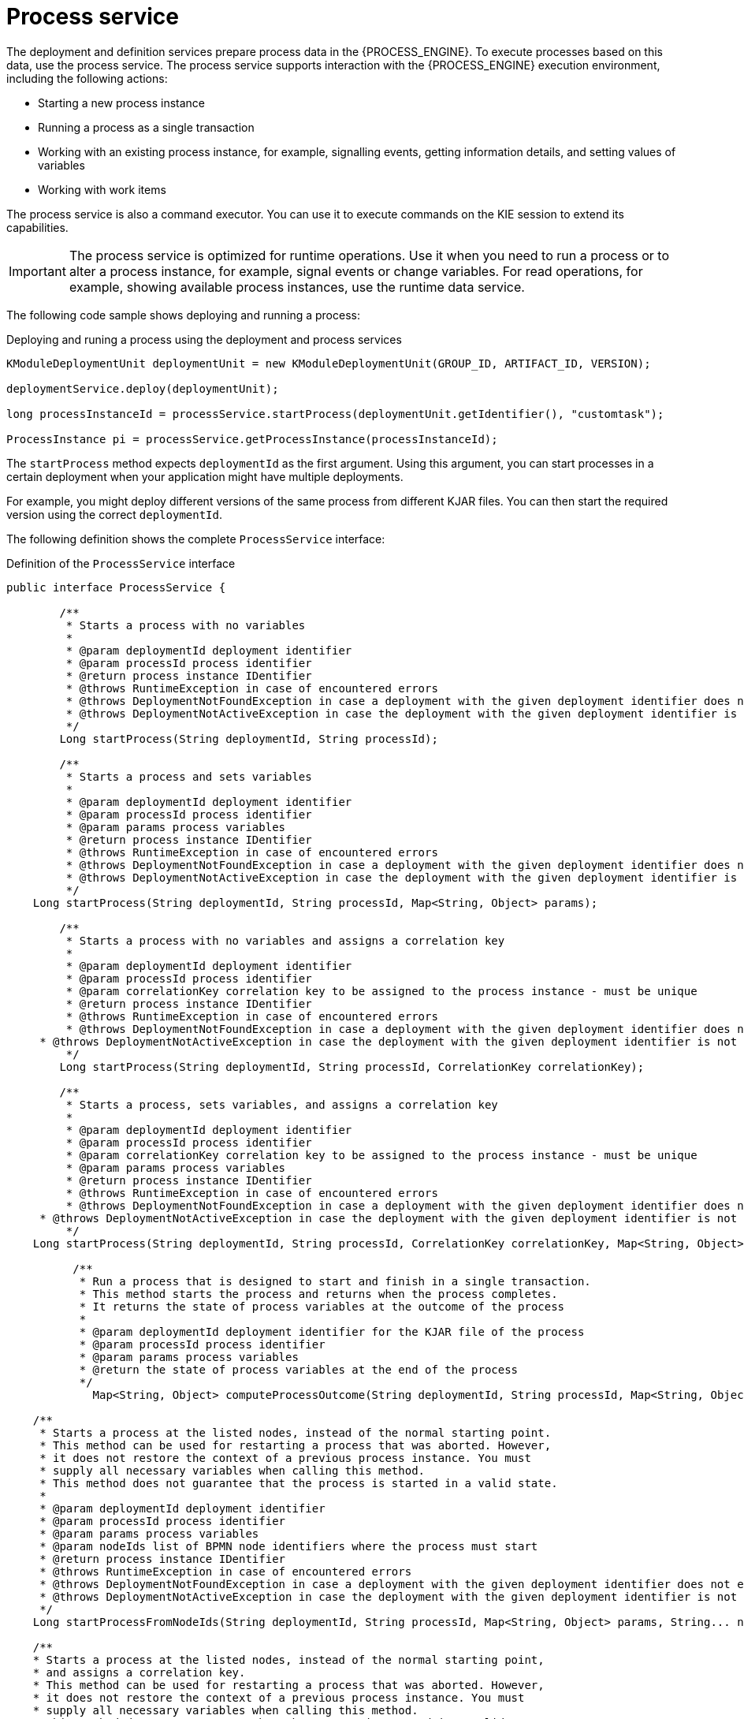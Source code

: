 [id='service-process-con_{context}']
= Process service

The deployment and definition services prepare process data in the {PROCESS_ENGINE}. To execute processes based on this data, use the process service. The process service supports interaction with the {PROCESS_ENGINE} execution environment, including the following actions:

* Starting a new process instance
* Running a process as a single transaction
* Working with an existing process instance, for example, signalling events, getting information details, and setting values of variables
* Working with work items

The process service is also a command executor. You can use it to execute commands on the KIE session to extend its capabilities.

[IMPORTANT]
====
The process service is optimized for runtime operations. Use it when you need to run a process or to alter a process instance, for example, signal events or change variables. For read operations, for example, showing available process instances, use the runtime data service.
====

The following code sample shows deploying and running a process:

.Deploying and runing a process using the deployment and process services
[source,java]
----
KModuleDeploymentUnit deploymentUnit = new KModuleDeploymentUnit(GROUP_ID, ARTIFACT_ID, VERSION);

deploymentService.deploy(deploymentUnit);

long processInstanceId = processService.startProcess(deploymentUnit.getIdentifier(), "customtask");

ProcessInstance pi = processService.getProcessInstance(processInstanceId);
----

The `startProcess` method expects `deploymentId` as the first argument. Using this argument, you can start processes in a certain deployment when your application might have multiple deployments.

For example, you might deploy different versions of the same process from different KJAR files. You can then start the required version using the correct `deploymentId`.

The following definition shows the complete `ProcessService` interface:

.Definition of the `ProcessService` interface
[source,java]
----
public interface ProcessService {

	/**
	 * Starts a process with no variables
	 *
	 * @param deploymentId deployment identifier
	 * @param processId process identifier
	 * @return process instance IDentifier
	 * @throws RuntimeException in case of encountered errors
	 * @throws DeploymentNotFoundException in case a deployment with the given deployment identifier does not exist
	 * @throws DeploymentNotActiveException in case the deployment with the given deployment identifier is not active
	 */
	Long startProcess(String deploymentId, String processId);

	/**
	 * Starts a process and sets variables
	 *
	 * @param deploymentId deployment identifier
	 * @param processId process identifier
	 * @param params process variables
	 * @return process instance IDentifier
	 * @throws RuntimeException in case of encountered errors
	 * @throws DeploymentNotFoundException in case a deployment with the given deployment identifier does not exist
	 * @throws DeploymentNotActiveException in case the deployment with the given deployment identifier is not active
	 */
    Long startProcess(String deploymentId, String processId, Map<String, Object> params);

	/**
	 * Starts a process with no variables and assigns a correlation key
	 *
	 * @param deploymentId deployment identifier
	 * @param processId process identifier
	 * @param correlationKey correlation key to be assigned to the process instance - must be unique
	 * @return process instance IDentifier
	 * @throws RuntimeException in case of encountered errors
	 * @throws DeploymentNotFoundException in case a deployment with the given deployment identifier does not exist
     * @throws DeploymentNotActiveException in case the deployment with the given deployment identifier is not active
	 */
	Long startProcess(String deploymentId, String processId, CorrelationKey correlationKey);

	/**
	 * Starts a process, sets variables, and assigns a correlation key
	 *
	 * @param deploymentId deployment identifier
	 * @param processId process identifier
	 * @param correlationKey correlation key to be assigned to the process instance - must be unique
	 * @param params process variables
	 * @return process instance IDentifier
	 * @throws RuntimeException in case of encountered errors
	 * @throws DeploymentNotFoundException in case a deployment with the given deployment identifier does not exist
     * @throws DeploymentNotActiveException in case the deployment with the given deployment identifier is not active
	 */
    Long startProcess(String deploymentId, String processId, CorrelationKey correlationKey, Map<String, Object> params);

	  /**
	   * Run a process that is designed to start and finish in a single transaction.
	   * This method starts the process and returns when the process completes.
	   * It returns the state of process variables at the outcome of the process
	   *
	   * @param deploymentId deployment identifier for the KJAR file of the process
	   * @param processId process identifier
	   * @param params process variables
	   * @return the state of process variables at the end of the process
	   */
	     Map<String, Object> computeProcessOutcome(String deploymentId, String processId, Map<String, Object> params);

    /**
     * Starts a process at the listed nodes, instead of the normal starting point.
     * This method can be used for restarting a process that was aborted. However,
     * it does not restore the context of a previous process instance. You must
     * supply all necessary variables when calling this method.
     * This method does not guarantee that the process is started in a valid state.
     *
     * @param deploymentId deployment identifier
     * @param processId process identifier
     * @param params process variables
     * @param nodeIds list of BPMN node identifiers where the process must start
     * @return process instance IDentifier
     * @throws RuntimeException in case of encountered errors
     * @throws DeploymentNotFoundException in case a deployment with the given deployment identifier does not exist
     * @throws DeploymentNotActiveException in case the deployment with the given deployment identifier is not active
     */
    Long startProcessFromNodeIds(String deploymentId, String processId, Map<String, Object> params, String... nodeIds);

    /**
    * Starts a process at the listed nodes, instead of the normal starting point,
    * and assigns a correlation key.
    * This method can be used for restarting a process that was aborted. However,
    * it does not restore the context of a previous process instance. You must
    * supply all necessary variables when calling this method.
    * This method does not guarantee that the process is started in a valid state.
     *
     * @param deploymentId deployment identifier
     * @param processId process identifier
     * @param key correlation key (must be unique)
     * @param params process variables
     * @param nodeIds list of BPMN node identifiers where the process must start.
     * @return process instance IDentifier
     * @throws RuntimeException in case of encountered errors
     * @throws DeploymentNotFoundException in case a deployment with the given deployment identifier does not exist
     * @throws DeploymentNotActiveException in case the deployment with the given deployment identifier is not active
     */
    Long startProcessFromNodeIds(String deploymentId, String processId, CorrelationKey key, Map<String, Object> params, String... nodeIds);

    /**
     * Aborts the specified process
     *
     * @param processInstanceId process instance unique identifier
     * @throws DeploymentNotFoundException in case the deployment unit was not found
     * @throws ProcessInstanceNotFoundException in case a process instance with the given ID was not found
     */
    void abortProcessInstance(Long processInstanceId);

    /**
     * Aborts the specified process
     *
     * @param deploymentId deployment to which the process instance belongs
     * @param processInstanceId process instance unique identifier
     * @throws DeploymentNotFoundException in case the deployment unit was not found
     * @throws ProcessInstanceNotFoundException in case a process instance with the given ID was not found
     */
    void abortProcessInstance(String deploymentId, Long processInstanceId);

    /**
	 * Aborts all specified processes
	 *
	 * @param processInstanceIds list of process instance unique identifiers
	 * @throws DeploymentNotFoundException in case the deployment unit was not found
	 * @throws ProcessInstanceNotFoundException in case a process instance with the given ID was not found
	 */
    void abortProcessInstances(List<Long> processInstanceIds);

    /**
     * Aborts all specified processes
     *
     * @param deploymentId deployment to which the process instance belongs
     * @param processInstanceIds list of process instance unique identifiers
     * @throws DeploymentNotFoundException in case the deployment unit was not found
     * @throws ProcessInstanceNotFoundException in case a process instance with the given ID was not found
     */
    void abortProcessInstances(String deploymentId, List<Long> processInstanceIds);

    /**
	 * Signals an event to a single process instance
	 *
	 * @param processInstanceId the process instance unique identifier
	 * @param signalName the ID of the signal in the process
	 * @param event the event object to be passed with the event
	 * @throws DeploymentNotFoundException in case the deployment unit was not found
	 * @throws ProcessInstanceNotFoundException in case a process instance with the given ID was not found
	 */
    void signalProcessInstance(Long processInstanceId, String signalName, Object event);

    /**
     * Signals an event to a single process instance
     *
     * @param deploymentId deployment to which the process instance belongs
     * @param processInstanceId the process instance unique identifier
     * @param signalName the ID of the signal in the process
     * @param event the event object to be passed with the event
     * @throws DeploymentNotFoundException in case the deployment unit was not found
     * @throws ProcessInstanceNotFoundException in case a process instance with the given ID was not found
     */
    void signalProcessInstance(String deploymentId, Long processInstanceId, String signalName, Object event);

    /**
	 * Signal an event to a list of process instances
	 *
	 * @param processInstanceIds list of process instance unique identifiers
	 * @param signalName the ID of the signal in the process
	 * @param event the event object to be passed with the event
	 * @throws DeploymentNotFoundException in case the deployment unit was not found
	 * @throws ProcessInstanceNotFoundException in case a process instance with the given ID was not found
	 */
    void signalProcessInstances(List<Long> processInstanceIds, String signalName, Object event);

    /**
     * Signal an event to a list of process instances
     *
     * @param deploymentId deployment to which the process instances belong
     * @param processInstanceIds list of process instance unique identifiers
     * @param signalName the ID of the signal in the process
     * @param event the event object to be passed with the event
     * @throws DeploymentNotFoundException in case the deployment unit was not found
     * @throws ProcessInstanceNotFoundException in case a process instance with the given ID was not found
     */
    void signalProcessInstances(String deploymentId, List<Long> processInstanceIds, String signalName, Object event);

		/**
     * Signal an event to a single process instance by correlation key
     *
     * @param correlationKey the unique correlation key of the process instance
     * @param signalName the ID of the signal in the process
     * @param event the event object to be passed in with the event
     * @throws DeploymentNotFoundException in case the deployment unit was not found
     * @throws ProcessInstanceNotFoundException in case a process instance with the given key was not found
     */
    void signalProcessInstanceByCorrelationKey(CorrelationKey correlationKey, String signalName, Object event);

		/**
		 * Signal an event to a single process instance by correlation key
		 *
		 * @param deploymentId deployment to which the process instance belongs
		 * @param correlationKey the unique correlation key of the process instance
		 * @param signalName the ID of the signal in the process
		 * @param event the event object to be passed in with the event
		 * @throws DeploymentNotFoundException in case the deployment unit was not found
		 * @throws ProcessInstanceNotFoundException in case a process instance with the given key was not found
		 */
		void signalProcessInstanceByCorrelationKey(String deploymentId, CorrelationKey correlationKey, String signalName, Object event);

		/**
		 * Signal an event to given list of correlation keys
		 *
		 * @param correlationKeys list of unique correlation keys of process instances
		 * @param signalName the ID of the signal in the process
		 * @param event the event object to be passed in with the event
		 * @throws DeploymentNotFoundException in case the deployment unit was not found
		 * @throws ProcessInstanceNotFoundException in case a process instance with one of the given keys was not found
		 */
		void signalProcessInstancesByCorrelationKeys(List<CorrelationKey> correlationKeys, String signalName, Object event);

		/**
		 * Signal an event to given list of correlation keys
		 *
		 * @param deploymentId deployment to which the process instances belong
		 * @param correlationKeys list of unique correlation keys of process instances
		 * @param signalName the ID of the signal in the process
		 * @param event the event object to be passed in with the event
		 * @throws DeploymentNotFoundException in case the deployment unit was not found
		 * @throws ProcessInstanceNotFoundException in case a process instance with one of the given keys was not found
		 */
		void signalProcessInstancesByCorrelationKeys(String deploymentId, List<CorrelationKey> correlationKeys, String signalName, Object event);

    /**
     * Signal an event to a any process instance that listens to a given signal and belongs to a given deployment
     *
     * @param deployment identifier of the deployment
     * @param signalName the ID of the signal in the process
     * @param event the event object to be passed with the event
     * @throws DeploymentNotFoundException in case the deployment unit was not found
     */
    void signalEvent(String deployment, String signalName, Object event);

    /**
	 * Returns process instance information. Will return null if no
	 * active process with the ID is found
	 *
	 * @param processInstanceId The process instance unique identifier
	 * @return Process instance information
	 * @throws DeploymentNotFoundException in case the deployment unit was not found
	 */
    ProcessInstance getProcessInstance(Long processInstanceId);

    /**
     * Returns process instance information. Will return null if no
     * active process with the ID is found
     *
     * @param deploymentId deployment to which the process instance belongs
     * @param processInstanceId The process instance unique identifier
     * @return Process instance information
     * @throws DeploymentNotFoundException in case the deployment unit was not found
     */
    ProcessInstance getProcessInstance(String deploymentId, Long processInstanceId);

    /**
	 * Returns process instance information. Will return null if no
	 * active process with that correlation key is found
	 *
	 * @param correlationKey correlation key assigned to the process instance
	 * @return Process instance information
	 * @throws DeploymentNotFoundException in case the deployment unit was not found
	 */
    ProcessInstance getProcessInstance(CorrelationKey correlationKey);

    /**
     * Returns process instance information. Will return null if no
     * active process with that correlation key is found
     *
     * @param deploymentId deployment to which the process instance belongs
     * @param correlationKey correlation key assigned to the process instance
     * @return Process instance information
     * @throws DeploymentNotFoundException in case the deployment unit was not found
     */
    ProcessInstance getProcessInstance(String deploymentId, CorrelationKey correlationKey);

    /**
	 * Sets a process variable.
	 * @param processInstanceId The process instance unique identifier
	 * @param variableId The variable ID to set
	 * @param value The variable value
	 * @throws DeploymentNotFoundException in case the deployment unit was not found
	 * @throws ProcessInstanceNotFoundException in case a process instance with the given ID was not found
	 */
    void setProcessVariable(Long processInstanceId, String variableId, Object value);

    /**
     * Sets a process variable.
     *
     * @param deploymentId deployment to which the process instance belongs
     * @param processInstanceId The process instance unique identifier
     * @param variableId The variable id to set.
     * @param value The variable value.
     * @throws DeploymentNotFoundException in case the deployment unit was not found
     * @throws ProcessInstanceNotFoundException in case a process instance with the given ID was not found
     */
    void setProcessVariable(String deploymentId, Long processInstanceId, String variableId, Object value);

    /**
	 * Sets process variables.
	 *
	 * @param processInstanceId The process instance unique identifier
	 * @param variables map of process variables (key = variable name, value = variable value)
	 * @throws DeploymentNotFoundException in case the deployment unit was not found
	 * @throws ProcessInstanceNotFoundException in case a process instance with the given ID was not found
	 */
    void setProcessVariables(Long processInstanceId, Map<String, Object> variables);

    /**
     * Sets process variables.
     *
     * @param deploymentId deployment to which the process instance belongs
     * @param processInstanceId The process instance unique identifier
     * @param variables map of process variables (key = variable name, value = variable value)
     * @throws DeploymentNotFoundException in case the deployment unit was not found
     * @throws ProcessInstanceNotFoundException in case a process instance with the given ID was not found
     */
    void setProcessVariables(String deploymentId, Long processInstanceId, Map<String, Object> variables);

    /**
	 * Gets a process instance variable.
	 *
	 * @param processInstanceId the process instance unique identifier
	 * @param variableName the variable name to get from the process
	 * @throws DeploymentNotFoundException in case the deployment unit was not found
	 * @throws ProcessInstanceNotFoundException in case a process instance with the given ID was not found
	*/
    Object getProcessInstanceVariable(Long processInstanceId, String variableName);

    /**
     * Gets a process instance variable.
     *
     * @param deploymentId deployment to which the process instance belongs
     * @param processInstanceId the process instance unique identifier
     * @param variableName the variable name to get from the process
     * @throws DeploymentNotFoundException in case the deployment unit was not found
     * @throws ProcessInstanceNotFoundException in case a process instance with the given ID was not found
    */
    Object getProcessInstanceVariable(String deploymentId, Long processInstanceId, String variableName);

	/**
	 * Gets a process instance variable values.
	 *
	 * @param processInstanceId The process instance unique identifier
	 * @throws DeploymentNotFoundException in case the deployment unit was not found
	 * @throws ProcessInstanceNotFoundException in case a process instance with the given ID was not found
	*/
	Map<String, Object> getProcessInstanceVariables(Long processInstanceId);

	/**
     * Gets a process instance variable values.
     *
     * @param deploymentId deployment to which the process instance belongs
     * @param processInstanceId The process instance unique identifier
     * @throws DeploymentNotFoundException in case the deployment unit was not found
     * @throws ProcessInstanceNotFoundException in case a process instance with the given ID was not found
    */
    Map<String, Object> getProcessInstanceVariables(String deploymentId, Long processInstanceId);

	/**
	 * Returns all signals available in current state of given process instance
	 *
	 * @param processInstanceId process instance ID
	 * @return list of available signals or empty list if no signals are available
	 */
    Collection<String> getAvailableSignals(Long processInstanceId);

    /**
     * Returns all signals available in current state of given process instance
     *
     * @param deploymentId deployment to which the process instance belongs
     * @param processInstanceId process instance ID
     * @return list of available signals or empty list if no signals are available
     */
    Collection<String> getAvailableSignals(String deploymentId, Long processInstanceId);

	/**
	 * Completes the specified WorkItem with the given results
	 *
	 * @param id workItem ID
	 * @param results results of the workItem
	 * @throws DeploymentNotFoundException in case the deployment unit was not found
     * @throws WorkItemNotFoundException in case a work item with the given ID was not found
	 */
    void completeWorkItem(Long id, Map<String, Object> results);

    /**
     * Completes the specified WorkItem with the given results
     *
     * @param deploymentId deployment to which the process instance belongs
     * @param processInstanceId process instance ID to which the work item belongs
     * @param id workItem ID
     * @param results results of the workItem
     * @throws DeploymentNotFoundException in case the deployment unit was not found
     * @throws WorkItemNotFoundException in case a work item with the given ID was not found
     */
    void completeWorkItem(String deploymentId, Long processInstanceId, Long id, Map<String, Object> results);

    /**
     * Abort the specified workItem
     *
     * @param id workItem ID
     * @throws DeploymentNotFoundException in case the deployment unit was not found
     * @throws WorkItemNotFoundException in case a work item with the given ID was not found
     */
    void abortWorkItem(Long id);

    /**
     * Abort the specified workItem
     *
     * @param deploymentId deployment to which the process instance belongs
     * @param processInstanceId process instance ID to which the work item belongs
     * @param id workItem ID
     * @throws DeploymentNotFoundException in case the deployment unit was not found
     * @throws WorkItemNotFoundException in case a work item with the given ID was not found
     */
    void abortWorkItem(String deploymentId, Long processInstanceId, Long id);

    /**
     * Returns the specified workItem
     *
     * @param id workItem ID
     * @return The specified workItem
     * @throws DeploymentNotFoundException in case the deployment unit was not found
     * @throws WorkItemNotFoundException in case a work item with the given ID was not found
     */
    WorkItem getWorkItem(Long id);

    /**
     * Returns the specified workItem
     *
     * @param deploymentId deployment to which the process instance belongs
     * @param processInstanceId process instance ID to which the work item belongs
     * @param id workItem ID
     * @return The specified workItem
     * @throws DeploymentNotFoundException in case the deployment unit was not found
     * @throws WorkItemNotFoundException in case a work item with the given ID was not found
     */
    WorkItem getWorkItem(String deploymentId, Long processInstanceId, Long id);

    /**
     * Returns active work items by process instance ID.
     *
     * @param processInstanceId process instance ID
     * @return The list of active workItems for the process instance
     * @throws DeploymentNotFoundException in case the deployment unit was not found
	 * @throws ProcessInstanceNotFoundException in case a process instance with the given ID was not found
     */
    List<WorkItem> getWorkItemByProcessInstance(Long processInstanceId);

    /**
     * Returns active work items by process instance ID.
     *
     * @param deploymentId deployment to which the process instance belongs
     * @param processInstanceId process instance ID
     * @return The list of active workItems for the process instance
     * @throws DeploymentNotFoundException in case the deployment unit was not found
     * @throws ProcessInstanceNotFoundException in case a process instance with the given ID was not found
     */
    List<WorkItem> getWorkItemByProcessInstance(String deploymentId, Long processInstanceId);


    /**
     * Executes the provided command on the underlying command executor (usually KieSession)
     * @param deploymentId deployment identifier
     * @param command actual command for execution
     * @return results of the command execution
     * @throws DeploymentNotFoundException in case a deployment with the given deployment identifier does not exist
     * @throws DeploymentNotActiveException in case the deployment with the given deployment identifier is not active for restricted commands (for example, start process)
     */
    public <T> T execute(String deploymentId, Command<T> command);

    /**
     * Executes the provided command on the underlying command executor (usually KieSession)
     * @param deploymentId deployment identifier
     * @param context context implementation to be used to get the runtime engine
     * @param command actual command for execution
     * @return results of the command execution
     * @throws DeploymentNotFoundException in case a deployment with the given deployment identifier does not exist
     * @throws DeploymentNotActiveException in case the deployment with the given deployment identifier is not active for restricted commands (for example, start process)
     */
    public <T> T execute(String deploymentId, Context<?> context, Command<T> command);

}
----
